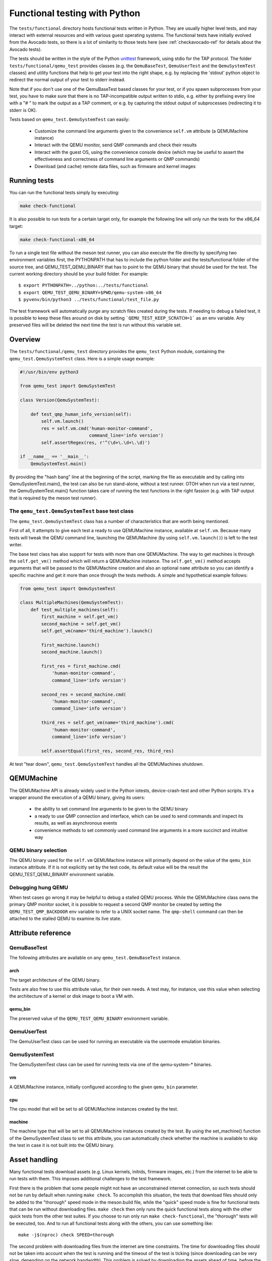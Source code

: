 .. _checkfunctional-ref:

Functional testing with Python
==============================

The ``tests/functional`` directory hosts functional tests written in
Python. They are usually higher level tests, and may interact with
external resources and with various guest operating systems.
The functional tests have initially evolved from the Avocado tests, so there
is a lot of similarity to those tests here (see :ref:`checkavocado-ref` for
details about the Avocado tests).

The tests should be written in the style of the Python `unittest`_ framework,
using stdio for the TAP protocol. The folder ``tests/functional/qemu_test``
provides classes (e.g. the ``QemuBaseTest``, ``QemuUserTest`` and the
``QemuSystemTest`` classes) and utility functions that help to get your test
into the right shape, e.g. by replacing the 'stdout' python object to redirect
the normal output of your test to stderr instead.

Note that if you don't use one of the QemuBaseTest based classes for your
test, or if you spawn subprocesses from your test, you have to make sure
that there is no TAP-incompatible output written to stdio, e.g. either by
prefixing every line with a "# " to mark the output as a TAP comment, or
e.g. by capturing the stdout output of subprocesses (redirecting it to
stderr is OK).

Tests based on ``qemu_test.QemuSystemTest`` can easily:

 * Customize the command line arguments given to the convenience
   ``self.vm`` attribute (a QEMUMachine instance)

 * Interact with the QEMU monitor, send QMP commands and check
   their results

 * Interact with the guest OS, using the convenience console device
   (which may be useful to assert the effectiveness and correctness of
   command line arguments or QMP commands)

 * Download (and cache) remote data files, such as firmware and kernel
   images

Running tests
-------------

You can run the functional tests simply by executing:

.. code::

  make check-functional

It is also possible to run tests for a certain target only, for example
the following line will only run the tests for the x86_64 target:

.. code::

  make check-functional-x86_64

To run a single test file without the meson test runner, you can also
execute the file directly by specifying two environment variables first,
the PYTHONPATH that has to include the python folder and the tests/functional
folder of the source tree, and QEMU_TEST_QEMU_BINARY that has to point
to the QEMU binary that should be used for the test. The current working
directory should be your build folder. For example::

  $ export PYTHONPATH=../python:../tests/functional
  $ export QEMU_TEST_QEMU_BINARY=$PWD/qemu-system-x86_64
  $ pyvenv/bin/python3 ../tests/functional/test_file.py

The test framework will automatically purge any scratch files created during
the tests. If needing to debug a failed test, it is possible to keep these
files around on disk by setting ```QEMU_TEST_KEEP_SCRATCH=1``` as an env
variable.  Any preserved files will be deleted the next time the test is run
without this variable set.

Overview
--------

The ``tests/functional/qemu_test`` directory provides the ``qemu_test``
Python module, containing the ``qemu_test.QemuSystemTest`` class.
Here is a simple usage example:

.. code::

  #!/usr/bin/env python3

  from qemu_test import QemuSystemTest

  class Version(QemuSystemTest):

      def test_qmp_human_info_version(self):
          self.vm.launch()
          res = self.vm.cmd('human-monitor-command',
                            command_line='info version')
          self.assertRegex(res, r'^(\d+\.\d+\.\d)')

  if __name__ == '__main__':
      QemuSystemTest.main()

By providing the "hash bang" line at the beginning of the script, marking
the file as executable and by calling into QemuSystemTest.main(), the test
can also be run stand-alone, without a test runner. OTOH when run via a test
runner, the QemuSystemTest.main() function takes care of running the test
functions in the right fassion (e.g. with TAP output that is required by the
meson test runner).

The ``qemu_test.QemuSystemTest`` base test class
^^^^^^^^^^^^^^^^^^^^^^^^^^^^^^^^^^^^^^^^^^^^^^^^

The ``qemu_test.QemuSystemTest`` class has a number of characteristics
that are worth being mentioned.

First of all, it attempts to give each test a ready to use QEMUMachine
instance, available at ``self.vm``.  Because many tests will tweak the
QEMU command line, launching the QEMUMachine (by using ``self.vm.launch()``)
is left to the test writer.

The base test class has also support for tests with more than one
QEMUMachine. The way to get machines is through the ``self.get_vm()``
method which will return a QEMUMachine instance. The ``self.get_vm()``
method accepts arguments that will be passed to the QEMUMachine creation
and also an optional ``name`` attribute so you can identify a specific
machine and get it more than once through the tests methods. A simple
and hypothetical example follows:

.. code::

  from qemu_test import QemuSystemTest

  class MultipleMachines(QemuSystemTest):
      def test_multiple_machines(self):
          first_machine = self.get_vm()
          second_machine = self.get_vm()
          self.get_vm(name='third_machine').launch()

          first_machine.launch()
          second_machine.launch()

          first_res = first_machine.cmd(
              'human-monitor-command',
              command_line='info version')

          second_res = second_machine.cmd(
              'human-monitor-command',
              command_line='info version')

          third_res = self.get_vm(name='third_machine').cmd(
              'human-monitor-command',
              command_line='info version')

          self.assertEqual(first_res, second_res, third_res)

At test "tear down", ``qemu_test.QemuSystemTest`` handles all the QEMUMachines
shutdown.

QEMUMachine
-----------

The QEMUMachine API is already widely used in the Python iotests,
device-crash-test and other Python scripts.  It's a wrapper around the
execution of a QEMU binary, giving its users:

 * the ability to set command line arguments to be given to the QEMU
   binary

 * a ready to use QMP connection and interface, which can be used to
   send commands and inspect its results, as well as asynchronous
   events

 * convenience methods to set commonly used command line arguments in
   a more succinct and intuitive way

QEMU binary selection
^^^^^^^^^^^^^^^^^^^^^

The QEMU binary used for the ``self.vm`` QEMUMachine instance will
primarily depend on the value of the ``qemu_bin`` instance attribute.
If it is not explicitly set by the test code, its default value will
be the result the QEMU_TEST_QEMU_BINARY environment variable.

Debugging hung QEMU
^^^^^^^^^^^^^^^^^^^

When test cases go wrong it may be helpful to debug a stalled QEMU
process. While the QEMUMachine class owns the primary QMP monitor
socket, it is possible to request a second QMP monitor be created
by setting the ``QEMU_TEST_QMP_BACKDOOR`` env variable to refer
to a UNIX socket name. The ``qmp-shell`` command can then be
attached to the stalled QEMU to examine its live state.

Attribute reference
-------------------

QemuBaseTest
^^^^^^^^^^^^

The following attributes are available on any ``qemu_test.QemuBaseTest``
instance.

arch
""""

The target architecture of the QEMU binary.

Tests are also free to use this attribute value, for their own needs.
A test may, for instance, use this value when selecting the architecture
of a kernel or disk image to boot a VM with.

qemu_bin
""""""""

The preserved value of the ``QEMU_TEST_QEMU_BINARY`` environment
variable.

QemuUserTest
^^^^^^^^^^^^

The QemuUserTest class can be used for running an executable via the
usermode emulation binaries.

QemuSystemTest
^^^^^^^^^^^^^^

The QemuSystemTest class can be used for running tests via one of the
qemu-system-* binaries.

vm
""

A QEMUMachine instance, initially configured according to the given
``qemu_bin`` parameter.

cpu
"""

The cpu model that will be set to all QEMUMachine instances created
by the test.

machine
"""""""

The machine type that will be set to all QEMUMachine instances created
by the test. By using the set_machine() function of the QemuSystemTest
class to set this attribute, you can automatically check whether the
machine is available to skip the test in case it is not built into the
QEMU binary.

Asset handling
--------------

Many functional tests download assets (e.g. Linux kernels, initrds,
firmware images, etc.) from the internet to be able to run tests with
them. This imposes additional challenges to the test framework.

First there is the problem that some people might not have an
unconstrained internet connection, so such tests should not be run by
default when running ``make check``. To accomplish this situation,
the tests that download files should only be added to the "thorough"
speed mode in the meson.build file, while the "quick" speed mode is
fine for functional tests that can be run without downloading files.
``make check`` then only runs the quick functional tests along with
the other quick tests from the other test suites. If you choose to
run only run ``make check-functional``, the "thorough" tests will be
executed, too. And to run all functional tests along with the others,
you can use something like::

  make -j$(nproc) check SPEED=thorough

The second problem with downloading files from the internet are time
constraints. The time for downloading files should not be taken into
account when the test is running and the timeout of the test is ticking
(since downloading can be very slow, depending on the network bandwidth).
This problem is solved by downloading the assets ahead of time, before
the tests are run. This pre-caching is done with the qemu_test.Asset
class. To use it in your test, declare an asset in your test class with
its URL and SHA256 checksum like this::

    from qemu_test import Asset

    ASSET_somename = Asset(
        ('https://www.qemu.org/assets/images/qemu_head_200.png'),
        '34b74cad46ea28a2966c1d04e102510daf1fd73e6582b6b74523940d5da029dd')

In your test function, you can then get the file name of the cached
asset like this::

    def test_function(self):
        file_path = self.ASSET_somename.fetch()

The pre-caching will be done automatically when running
``make check-functional`` (but not when running e.g.
``make check-functional-<target>``). In case you just want to download
the assets without running the tests, you can do so by running::

    make precache-functional

The cache is populated in the ``~/.cache/qemu/download`` directory by
default, but the location can be changed by setting the
``QEMU_TEST_CACHE_DIR`` environment variable.

Skipping tests
--------------

Since the test framework is based on the common Python unittest framework,
you can use the usual Python decorators which allow for easily skipping
tests running under certain conditions, for example, on the lack of a binary
on the test system or when the running environment is a CI system. For further
information about those decorators, please refer to:

  https://docs.python.org/3/library/unittest.html#skipping-tests-and-expected-failures

While the conditions for skipping tests are often specifics of each one, there
are recurring scenarios identified by the QEMU developers and the use of
environment variables became a kind of standard way to enable/disable tests.

Here is a list of the most used variables:

QEMU_TEST_ALLOW_LARGE_STORAGE
^^^^^^^^^^^^^^^^^^^^^^^^^^^^^
Tests which are going to fetch or produce assets considered *large* are not
going to run unless that ``QEMU_TEST_ALLOW_LARGE_STORAGE=1`` is exported on
the environment.

The definition of *large* is a bit arbitrary here, but it usually means an
asset which occupies at least 1GB of size on disk when uncompressed.

QEMU_TEST_ALLOW_UNTRUSTED_CODE
^^^^^^^^^^^^^^^^^^^^^^^^^^^^^^
There are tests which will boot a kernel image or firmware that can be
considered not safe to run on the developer's workstation, thus they are
skipped by default. The definition of *not safe* is also arbitrary but
usually it means a blob which either its source or build process aren't
public available.

You should export ``QEMU_TEST_ALLOW_UNTRUSTED_CODE=1`` on the environment in
order to allow tests which make use of those kind of assets.

QEMU_TEST_FLAKY_TESTS
^^^^^^^^^^^^^^^^^^^^^
Some tests are not working reliably and thus are disabled by default.
This includes tests that don't run reliably on GitLab's CI which
usually expose real issues that are rarely seen on developer machines
due to the constraints of the CI environment. If you encounter a
similar situation then raise a bug and then mark the test as shown on
the code snippet below:

.. code::

  # See https://gitlab.com/qemu-project/qemu/-/issues/nnnn
  @skipUnless(os.getenv('QEMU_TEST_FLAKY_TESTS'), 'Test is unstable on GitLab')
  def test(self):
      do_something()

Tests should not live in this state forever and should either be fixed
or eventually removed.

QEMU_TEST_ALLOW_SLOW
^^^^^^^^^^^^^^^^^^^^
Tests that have a very long runtime and might run into timeout issues
e.g. if the QEMU binary has been compiled with debugging options enabled.
To avoid these timeout issues by default and to save some precious CPU
cycles during normal testing, such tests are disabled by default unless
the QEMU_TEST_ALLOW_SLOW environment variable has been set.


.. _unittest: https://docs.python.org/3/library/unittest.html
